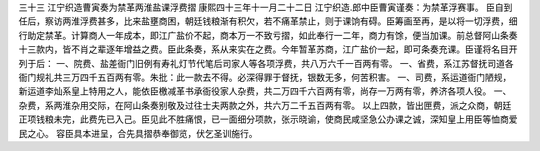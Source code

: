 三十三 江宁织造曹寅奏为禁革两淮盐课浮费摺
康熙四十三年十一月二十二日 
江宁织造.郎中臣曹寅谨奏：为禁革浮赛事。 
臣自到任后，察访两淮浮费甚多，比来盐壅商困，朝廷钱粮渐有积欠，若不痛革禁止，则于课饷有碍。臣筹画至再，是以将一切浮费，细行助定禁革。计算商人一年成本，即江广盐价不起，商本万一不致亏摺，如此奉行一二年，商力有馀，便当加课。前总督阿山条奏十三款内，皆不肖之辈逐年增益之费。臣此条奏，系从来实在之费。今年暂革苏商，江广盐价一起，即可条奏充课。臣谨将名目开列于后： 
一、院费、盐差衙门旧例有寿礼灯节代笔后司家人等各项浮费，共八万六千一百两有零。 
一、省费，系江苏督抚司道各衙门规礼共三万四千五百两有零。朱批：此一款去不得。必深得罪于督抚，银数无多，何苦积害。 
一、司费，系运道衙门陋规，新运道李灿系皇上特用之人，能依臣檄减革书承衙役家人杂费，共二万四千六百两有零，尚存一万两有零，养济各项人役。 
一、杂费，系两淮杂用交际，在阿山条奏别敬及过往士夫两款之外，共六万二千五百两有零。 
以上四款，皆出匣费，派之众商，朝廷正项钱粮未完，此费先已入己。臣见此不胜痛恨，已一面细分项款，张示晓谕，使商民咸坚急公办课之诚，深知皇上用臣等恤商爱民之心。 
容臣具本进呈，合先具摺恭奉御览，伏乞圣训施行。 